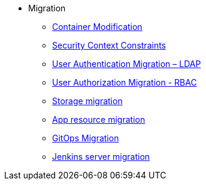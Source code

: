 * Migration
** xref:migration/container_mod.adoc[Container Modification]
** xref:migration/container_scc.adoc[Security Context Constraints]
** xref:migration/ldap_migration.adoc[User Authentication Migration – LDAP]
** xref:migration/rbac_migration.adoc[User Authorization Migration - RBAC]
** xref:migration/storage.adoc[Storage migration]
** xref:migration/app_resource_migration.adoc[App resource migration]
** xref:migration/cd_migration.adoc[GitOps Migration]
** xref:migration/jenkins_migration.adoc[Jenkins server migration]
